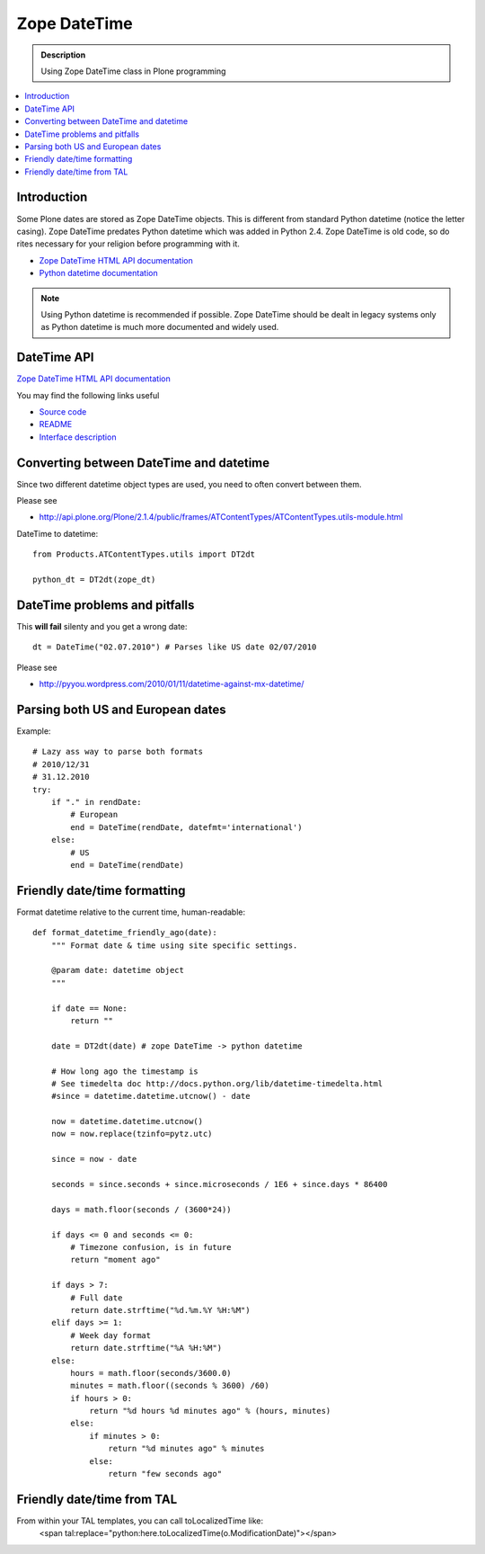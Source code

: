 =======================
 Zope DateTime
=======================

.. admonition:: Description

        Using Zope DateTime class in Plone programming

.. contents :: :local:

Introduction
------------

Some Plone dates are stored as Zope DateTime objects.
This is different from standard Python datetime (notice the letter casing).
Zope DateTime predates Python datetime which was added in Python 2.4.
Zope DateTime is old code, so do rites necessary
for your religion before programming with it.

* `Zope DateTime HTML API documentation <http://pypi.python.org/pypi/DateTime/>`_

* `Python datetime documentation <http://docs.python.org/library/datetime.html>`_

.. note::

	Using Python datetime is recommended if possible.
	Zope DateTime should be dealt in legacy systems only
	as Python datetime is much more documented and widely used.
	
	
DateTime API
-------------

`Zope DateTime HTML API documentation <http://pypi.python.org/pypi/DateTime/>`_

You may find the following links useful

* `Source code <http://svn.zope.org/DateTime/trunk/src/DateTime/DateTime.py?rev=96241&view=auto>`_

* `README <http://svn.zope.org/DateTime/trunk/src/DateTime/DateTime.txt?rev=96241&view=auto>`_ 

* `Interface description <http://svn.zope.org/DateTime/trunk/src/DateTime/interfaces.py?rev=96241&view=auto>`_

Converting between DateTime and datetime
----------------------------------------

Since two different datetime object types are used, you need to often convert between them.

Please see

* http://api.plone.org/Plone/2.1.4/public/frames/ATContentTypes/ATContentTypes.utils-module.html

DateTime to datetime::

        from Products.ATContentTypes.utils import DT2dt
        
        python_dt = DT2dt(zope_dt)
        
DateTime problems and pitfalls
------------------------------

This **will fail** silenty and you get a wrong date::

        dt = DateTime("02.07.2010") # Parses like US date 02/07/2010

Please see

* http://pyyou.wordpress.com/2010/01/11/datetime-against-mx-datetime/

Parsing both US and European dates
----------------------------------

Example::

            # Lazy ass way to parse both formats
            # 2010/12/31
            # 31.12.2010
            try:
                if "." in rendDate:
                    # European
                    end = DateTime(rendDate, datefmt='international')
                else:
                    # US 
                    end = DateTime(rendDate)
                    
Friendly date/time formatting
-----------------------------

Format datetime relative to the current time,
human-readable::

        def format_datetime_friendly_ago(date):
            """ Format date & time using site specific settings.
        
            @param date: datetime object
            """
            
            if date == None:
                return ""
            
            date = DT2dt(date) # zope DateTime -> python datetime
        
            # How long ago the timestamp is
            # See timedelta doc http://docs.python.org/lib/datetime-timedelta.html
            #since = datetime.datetime.utcnow() - date
        
            now = datetime.datetime.utcnow()
            now = now.replace(tzinfo=pytz.utc)
        
            since = now - date
              
            seconds = since.seconds + since.microseconds / 1E6 + since.days * 86400
        
            days = math.floor(seconds / (3600*24))
        
            if days <= 0 and seconds <= 0:
                # Timezone confusion, is in future
                return "moment ago"
        
            if days > 7:
                # Full date
                return date.strftime("%d.%m.%Y %H:%M")
            elif days >= 1:
                # Week day format
                return date.strftime("%A %H:%M")
            else:
                hours = math.floor(seconds/3600.0)
                minutes = math.floor((seconds % 3600) /60)
                if hours > 0:
                    return "%d hours %d minutes ago" % (hours, minutes)
                else:
                    if minutes > 0:
                        return "%d minutes ago" % minutes
                    else:
                        return "few seconds ago"     

Friendly date/time from TAL
---------------------------
From within your TAL templates, you can call toLocalizedTime like:
        <span tal:replace="python:here.toLocalizedTime(o.ModificationDate)"></span>
